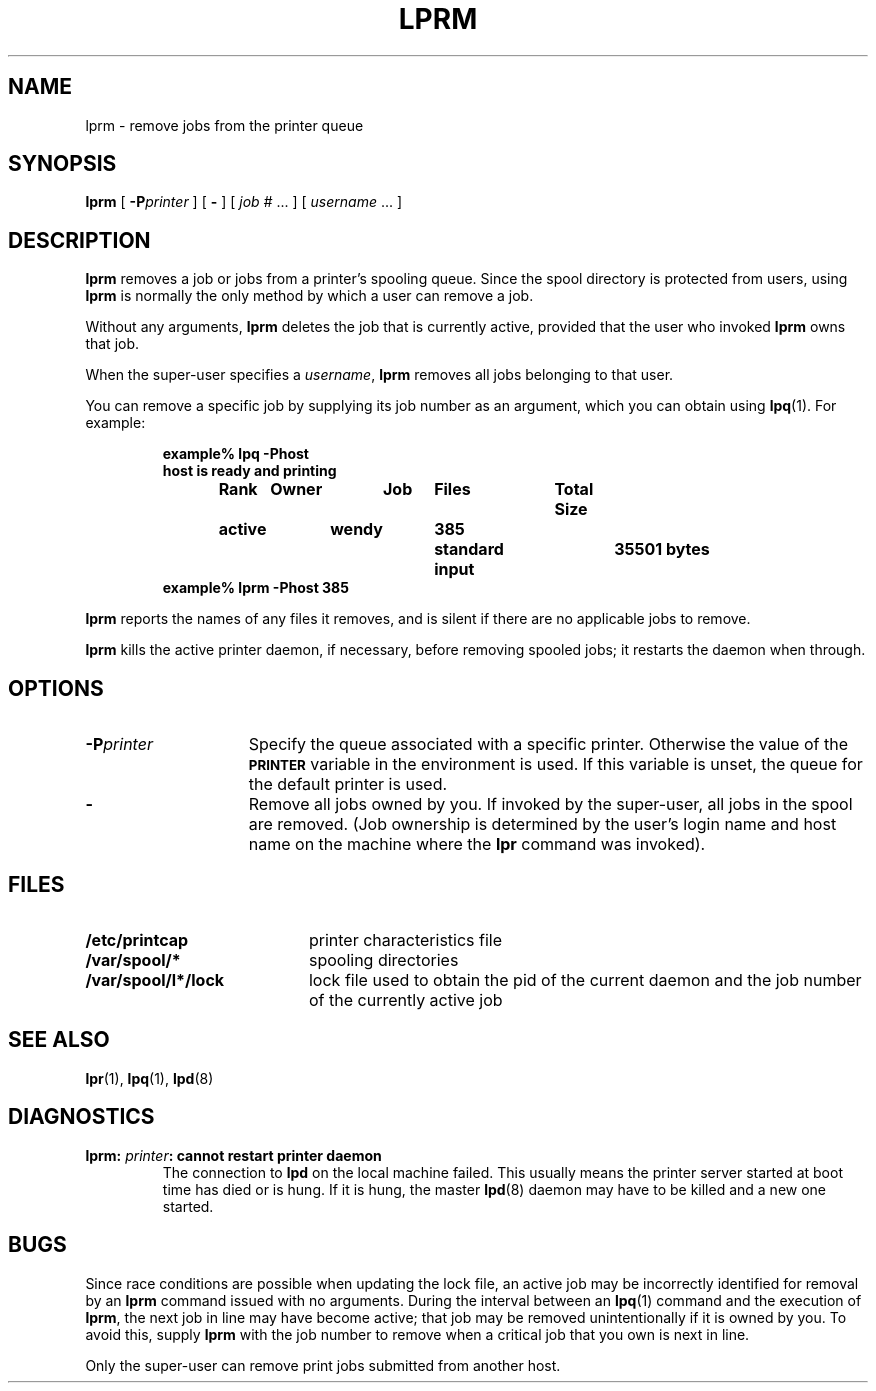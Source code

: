 .\" @(#)lprm.1 1.1 92/07/30 SMI; from UCB 4.3 BSD 6.1
.\" Copyright (c) 1983 Regents of the University of California.
.\" All rights reserved.  The Berkeley software License Agreement
.\" specifies the terms and conditions for redistribution.
.\"
.TH LPRM 1 "7 September 1988"
.UC 5
.SH NAME
lprm \- remove jobs from the printer queue
.SH SYNOPSIS
.B lprm
[
.BI \-P printer
] [
.B \-
] [
\fIjob #\fR .\|.\|.
] [
.I username
\&.\|.\|.
]
.SH DESCRIPTION
.IX  "lprm command"  ""  "\fLlprm\fP \(em remove print jobs"
.IX  remove "print jobs \(em \fLlprm\fP"
.IX  delete "print jobs \(em \fLlprm\fP"
.IX  printer  "remove jobs from queue"  ""  "remove jobs from queue \(em \fLlprm\fP"
.IX  queue  "remove jobs from printer"  ""  "remove jobs from printer \(em \fLlprm\fP"
.B lprm
removes a job or jobs from a printer's spooling queue.
Since the spool directory is protected from users, using
.B lprm
is normally the only method by which a user can remove a job.
.LP
Without any arguments,
.BR lprm
deletes the job that is currently active, provided that the user who
invoked
.BR lprm
owns that job.
.LP
When the super-user specifies a
.IR username ,
.B lprm
removes all jobs belonging to that user.
.LP
You can remove a specific job by supplying its job number as an
argument, which you can obtain using
.BR lpq (1).
For example:
.LP
.nf
.RS
.ta\w'active'u+2n +\w'wendy'u+2n +\w'385'u+2n +\w'standard input'u+16n
.B example% lpq  \-Phost
.B host is ready and printing
.B Rank	Owner	Job	Files	Total Size
.B active	wendy	385	standard input	35501 bytes
.B example% lprm \-Phost 385
.in -0.5i
.fi
.RE
.LP
.B lprm
reports the names of any files it removes, and is
silent if there are no applicable jobs to remove.
.LP
.B lprm
kills the active printer daemon, if necessary, before removing
spooled jobs; it restarts the daemon when through.
.SH OPTIONS
.TP 15
.BI \-P printer
Specify the queue associated with a specific
printer.  Otherwise the value of the
.SB PRINTER
variable in the environment is used.  If this variable is unset,
the queue for the default printer is used.
.TP
.B \-
Remove all jobs owned by you.  If invoked by the super-user, all
jobs in the spool are removed.  (Job ownership is determined by the
user's login name and host name on the machine where the
.B lpr
command was invoked).
.SH FILES
.PD 0
.TP 20
.B /etc/printcap
printer characteristics file
.TP
.B /var/spool/*
spooling directories
.TP
.B /var/spool/l*/lock
lock file used to obtain the pid of the current
daemon and the job number of the currently active job
.PD
.SH "SEE ALSO"
.BR lpr (1),
.BR lpq (1),
.BR lpd (8)
.SH DIAGNOSTICS
.TP
.B lprm: \fIprinter\fP\|: cannot restart printer daemon
The connection to
.B lpd
on the local machine failed.
This usually means the printer server started at
boot time has died or is hung.  If it is hung, the master
.BR lpd (8)
daemon may have to be killed and a new one started.
.SH BUGS
Since race conditions are possible when updating the lock file,
an active job may be incorrectly identified for removal by an
.B lprm
command issued with no arguments.  During the interval between an
.BR lpq (1)
command and the execution of
.BR lprm ,
the next job in line may have become active; that job
may be removed unintentionally if it is owned by you.
To avoid this, supply
.B lprm
with the job number to remove when a critical job that
you own is next in line.
.LP
Only the super-user can remove print jobs submitted from another host.
